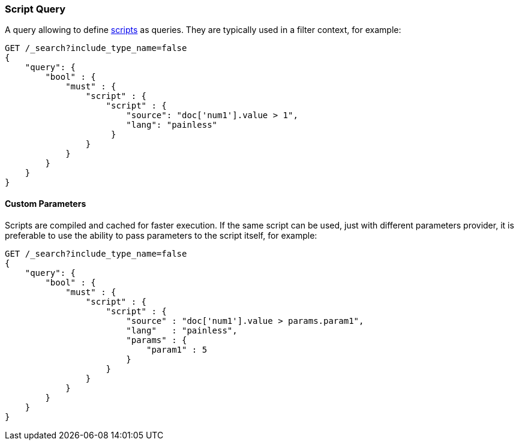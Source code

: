 [[query-dsl-script-query]]
=== Script Query

A query allowing to define
<<modules-scripting,scripts>> as queries. They are typically used in a filter
context, for example:

[source,js]
----------------------------------------------
GET /_search?include_type_name=false
{
    "query": {
        "bool" : {
            "must" : {
                "script" : {
                    "script" : {
                        "source": "doc['num1'].value > 1",
                        "lang": "painless"
                     }
                }
            }
        }
    }
}
----------------------------------------------
// CONSOLE

[float]
==== Custom Parameters

Scripts are compiled and cached for faster execution. If the same script
can be used, just with different parameters provider, it is preferable
to use the ability to pass parameters to the script itself, for example:

[source,js]
----------------------------------------------
GET /_search?include_type_name=false
{
    "query": {
        "bool" : {
            "must" : {
                "script" : {
                    "script" : {
                        "source" : "doc['num1'].value > params.param1",
                        "lang"   : "painless",
                        "params" : {
                            "param1" : 5
                        }
                    }
                }
            }
        }
    }
}
----------------------------------------------
// CONSOLE


